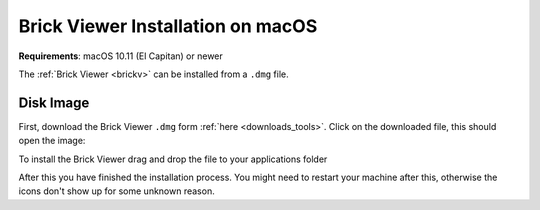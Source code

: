 
.. _brickv_install_macos:

Brick Viewer Installation on macOS
==================================

**Requirements**: macOS 10.11 (El Capitan) or newer

The :ref:`Brick Viewer <brickv>` can be installed from a ``.dmg`` file.


Disk Image
----------

First, download the Brick Viewer ``.dmg`` form :ref:`here <downloads_tools>`.
Click on the downloaded file, this should open the image:

.. image:: /Images/Screenshots/brickv_macos_1_small.jpg
   :scale: 100 %
   :alt: Brickv installation step 1
   :align: center
   :target: ../_images/Screenshots/brickv_macos_1.jpg

To install the Brick Viewer drag and drop the file to your applications folder

.. image:: /Images/Screenshots/brickv_macos_2_small.jpg
   :scale: 100 %
   :alt: Brickv installation step 2
   :align: center
   :target: ../_images/Screenshots/brickv_macos_2.jpg

After this you have finished the installation process. You might need to restart
your machine after this, otherwise the icons don't show up for some unknown
reason.

